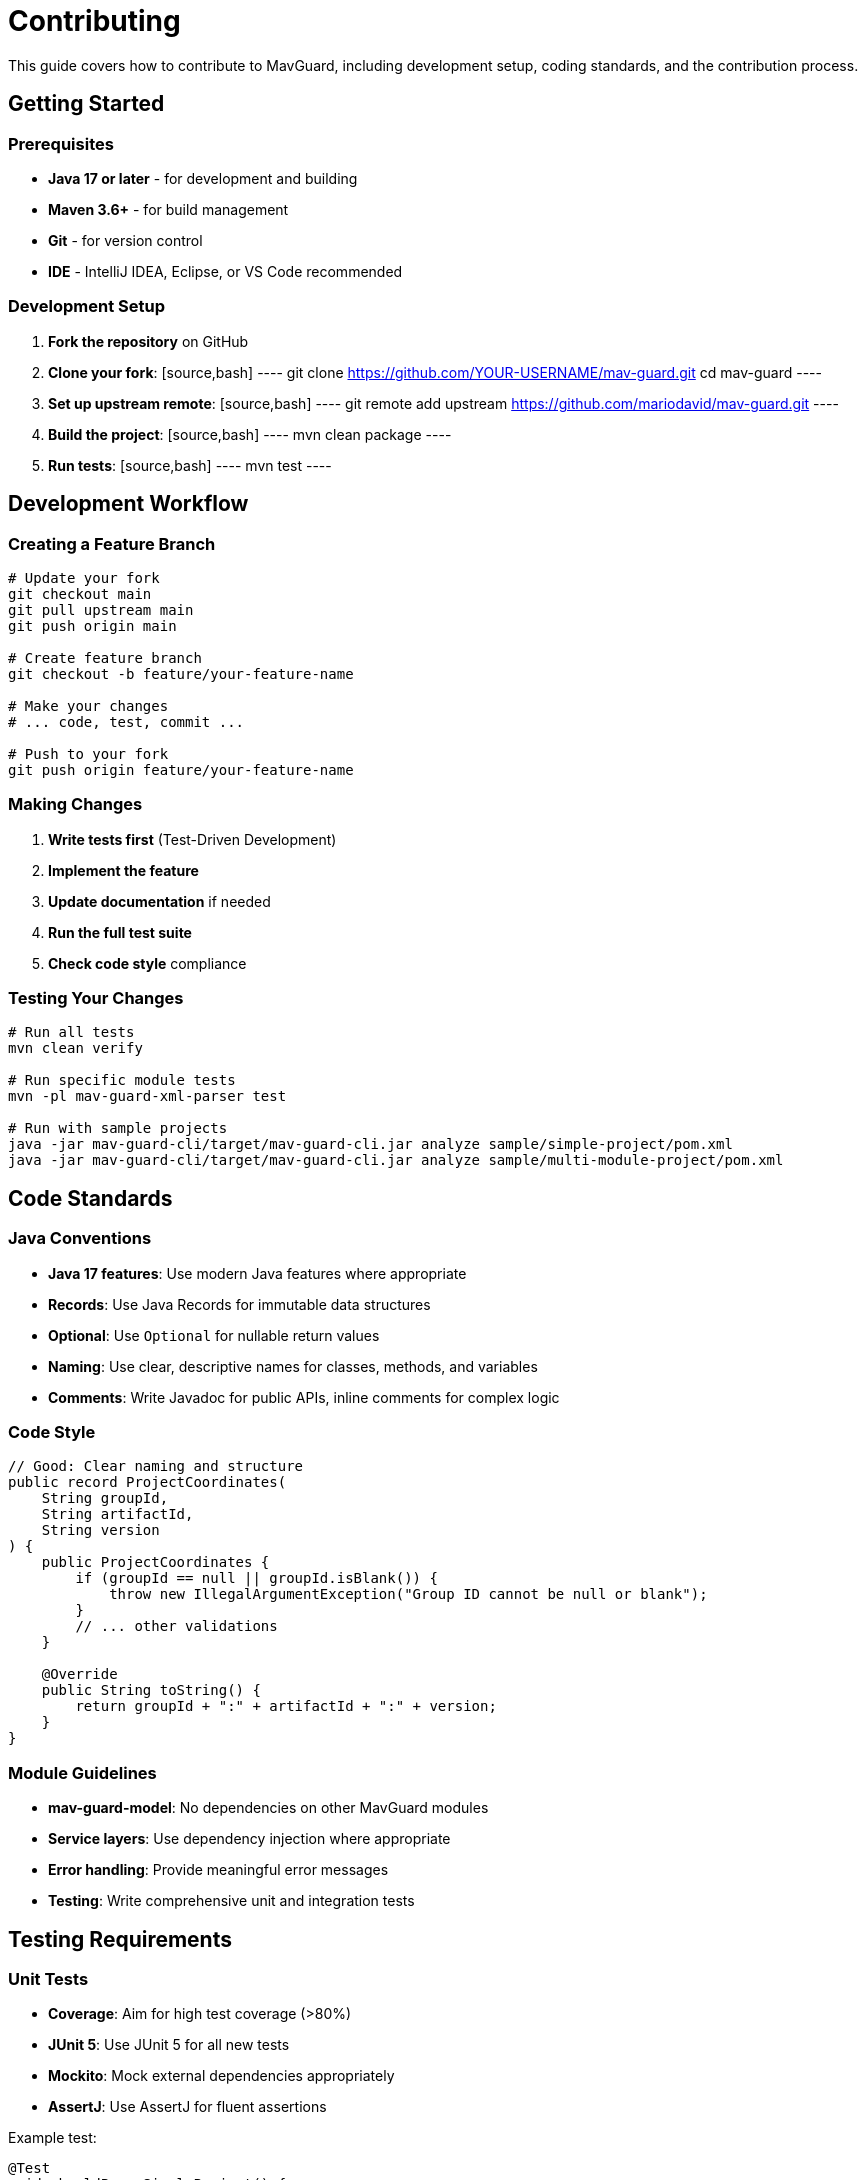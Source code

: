 = Contributing

This guide covers how to contribute to MavGuard, including development setup, coding standards, and the contribution process.

== Getting Started

=== Prerequisites

* **Java 17 or later** - for development and building
* **Maven 3.6+** - for build management
* **Git** - for version control
* **IDE** - IntelliJ IDEA, Eclipse, or VS Code recommended

=== Development Setup

1. **Fork the repository** on GitHub
2. **Clone your fork**:
   [source,bash]
   ----
   git clone https://github.com/YOUR-USERNAME/mav-guard.git
   cd mav-guard
   ----

3. **Set up upstream remote**:
   [source,bash]
   ----
   git remote add upstream https://github.com/mariodavid/mav-guard.git
   ----

4. **Build the project**:
   [source,bash]
   ----
   mvn clean package
   ----

5. **Run tests**:
   [source,bash]
   ----
   mvn test
   ----

== Development Workflow

=== Creating a Feature Branch

[source,bash]
----
# Update your fork
git checkout main
git pull upstream main
git push origin main

# Create feature branch
git checkout -b feature/your-feature-name

# Make your changes
# ... code, test, commit ...

# Push to your fork
git push origin feature/your-feature-name
----

=== Making Changes

1. **Write tests first** (Test-Driven Development)
2. **Implement the feature**
3. **Update documentation** if needed
4. **Run the full test suite**
5. **Check code style** compliance

=== Testing Your Changes

[source,bash]
----
# Run all tests
mvn clean verify

# Run specific module tests
mvn -pl mav-guard-xml-parser test

# Run with sample projects
java -jar mav-guard-cli/target/mav-guard-cli.jar analyze sample/simple-project/pom.xml
java -jar mav-guard-cli/target/mav-guard-cli.jar analyze sample/multi-module-project/pom.xml
----

## Code Standards

=== Java Conventions

* **Java 17 features**: Use modern Java features where appropriate
* **Records**: Use Java Records for immutable data structures
* **Optional**: Use `Optional` for nullable return values
* **Naming**: Use clear, descriptive names for classes, methods, and variables
* **Comments**: Write Javadoc for public APIs, inline comments for complex logic

=== Code Style

[source,java]
----
// Good: Clear naming and structure
public record ProjectCoordinates(
    String groupId,
    String artifactId,
    String version
) {
    public ProjectCoordinates {
        if (groupId == null || groupId.isBlank()) {
            throw new IllegalArgumentException("Group ID cannot be null or blank");
        }
        // ... other validations
    }
    
    @Override
    public String toString() {
        return groupId + ":" + artifactId + ":" + version;
    }
}
----

=== Module Guidelines

* **mav-guard-model**: No dependencies on other MavGuard modules
* **Service layers**: Use dependency injection where appropriate
* **Error handling**: Provide meaningful error messages
* **Testing**: Write comprehensive unit and integration tests

## Testing Requirements

=== Unit Tests

* **Coverage**: Aim for high test coverage (>80%)
* **JUnit 5**: Use JUnit 5 for all new tests
* **Mockito**: Mock external dependencies appropriately
* **AssertJ**: Use AssertJ for fluent assertions

Example test:
[source,java]
----
@Test
void shouldParseSimpleProject() {
    // Given
    File pomFile = new File("src/test/resources/simple-pom.xml");
    PomParser parser = new PomParser();
    
    // When
    Project project = parser.parsePomFile(pomFile);
    
    // Then
    assertThat(project.coordinates().groupId()).isEqualTo("com.example");
    assertThat(project.coordinates().artifactId()).isEqualTo("simple-project");
    assertThat(project.dependencies()).hasSize(2);
}
----

=== Integration Tests

* **Test multi-module scenarios**
* **Use sample projects** from the `sample/` directory
* **Test CLI commands** end-to-end
* **Verify output formatting**

=== Sample Projects

When adding features, update or add sample projects:

[source,bash]
----
# Test with existing samples
mvn -pl sample/simple-project clean package
mvn -pl sample/multi-module-project clean package

# Test your changes
java -jar mav-guard-cli.jar analyze sample/simple-project/pom.xml
----

## Documentation

=== Documentation Requirements

* **Update README.md** if adding user-facing features
* **Update module READMEs** for significant changes
* **Add AsciiDoc documentation** for new features
* **Update API documentation** for public interfaces

=== AsciiDoc Documentation

When adding features that need documentation:

[source,bash]
----
# Add to appropriate section
# - User guide: src/docs/asciidoc/user-guide/
# - API docs: src/docs/asciidoc/api/
# - Examples: src/docs/asciidoc/examples/

# Build documentation
mvn -pl mav-guard-docs clean package

# Verify generated docs
open mav-guard-docs/target/docs/index.html
----

## Pull Request Process

=== Before Submitting

1. **Ensure all tests pass**:
   [source,bash]
   ----
   mvn clean verify
   ----

2. **Check code formatting**
3. **Update documentation**
4. **Add appropriate tests**
5. **Test with sample projects**

=== PR Description Template

```markdown
## Description
Brief description of changes made.

## Changes Made
- [ ] Feature/fix implementation
- [ ] Tests added/updated
- [ ] Documentation updated
- [ ] Sample projects tested

## Testing
- [ ] All existing tests pass
- [ ] New tests added for new functionality
- [ ] Manual testing completed

## Breaking Changes
List any breaking changes and migration guide.

## Related Issues
Fixes #123
```

=== Review Process

1. **Automated checks** must pass (CI/CD)
2. **Code review** by maintainers
3. **Documentation review** if applicable
4. **Final approval** and merge

## Release Process

=== Version Numbers

MavGuard follows semantic versioning:
* **Major** (X.0.0): Breaking changes
* **Minor** (0.X.0): New features, backward compatible
* **Patch** (0.0.X): Bug fixes, backward compatible

=== Release Checklist

For maintainers:

1. **Update version numbers** in all `pom.xml` files
2. **Update CHANGELOG.md**
3. **Tag the release**:
   [source,bash]
   ----
   git tag -a v1.0.0 -m "Release version 1.0.0"
   git push origin v1.0.0
   ----

4. **Build release artifacts**
5. **Create GitHub release**
6. **Update documentation**

## Getting Help

=== Communication Channels

* **GitHub Issues**: For bugs, feature requests, and questions
* **GitHub Discussions**: For general questions and ideas
* **Code Reviews**: For implementation feedback

=== Issue Templates

When creating issues, use the appropriate template:

* **Bug Report**: Include reproduction steps, expected vs actual behavior
* **Feature Request**: Describe the use case and proposed solution
* **Question**: Provide context and what you've already tried

=== Code Review Guidelines

When reviewing code:

* **Be constructive** and respectful
* **Focus on the code**, not the person
* **Explain your suggestions** with reasoning
* **Appreciate good work** and improvements

## Recognition

Contributors are recognized in:

* **CONTRIBUTORS.md** file
* **Release notes** for significant contributions
* **GitHub contributors** page

Thank you for contributing to MavGuard! 🛡️

For technical questions, see the <<../developer-guide/building.adoc#,Building Guide>> and <<../architecture/overview.adoc#,Architecture Overview>>.